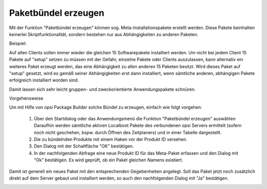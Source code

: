 Paketbündel erzeugen
====================

|image48|

Mit der Funktion "Paketbündel erzeugen" können sog. Meta-Installationspakete erstellt werden. Diese Pakete beinhalten keinerlei Skriptfunktionalität, sondern bestehen nur aus Abhängigkeiten zu anderen Paketen.

Beispiel:

Auf allen Clients sollen immer wieder die gleichen 15 Softwarepakete installiert werden. Um nicht bei jedem Client 15 Pakete auf "setup" setzen zu müssen mit der Gefahr, einzelne Pakete oder Clients auszulassen, kann alternativ ein weiteres Paket erzeugt werden, das eine Abhängigkeit zu allen anderen 15 Paketen besitzt. Wird dieses Paket auf "setup" gesetzt, wird es gemäß seiner Abhängigkeiten erst dann installiert, wenn sämtliche anderen, abhängigen Pakete erfolgreich installiert worden sind.

Damit lassen sich sehr leicht gruppen- und zweckorientierte Anwendungspakete schnüren.

Vorgehensweise

Um mit Hilfe von opsi Package Builder solche Bündel zu erzeugen, einfach wie folgt vorgehen:

   #. Über den Startdialog oder das Anwendungsmenü die Funktion "Paketbündel erzeugen" auswählen Daraufhin werden sämtliche aktiven Localboot Pakete des verbundenen opsi Servers ermittelt (sofern noch nicht geschehen, bspw. durch Öffnen des Zeitplaners) und in einer Tabelle dargestellt.
   #. Die zu bündelnden Produkte mit einem Haken vor der Produkt ID versehen.
   #. Den Dialog mit der Schaltfläche "OK" bestätigen.
   #. In der nachfolgenden Abfrage eine neue Produkt ID für das Meta-Paket erfassen und den Dialog mit "Ok" bestätigen. Es wird geprüft, ob ein Paket gleichen Namens existiert.

Damit ist generell ein neues Paket mit den entsprechenden Gegebenheiten angelegt. Soll das Paket jetzt noch zusätzlich direkt auf dem Server gebaut und installiert werden, so auch den nachfolgenden Dialog mit "Ja" bestätigen.

|image49|

.. |image48| image:: ../img/Paketbndel.png
.. |image49| image:: ../img/Paketbndel-Frage.png